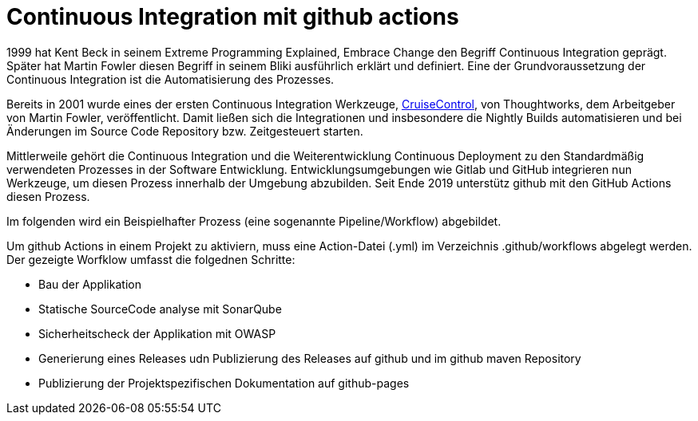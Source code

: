 = Continuous Integration mit github actions

:imagesdir: ../resources/
ifdef::env-github[]
:tip-caption: :bulb:
:note-caption: :information_source:
:important-caption: :heavy_exclamation_mark:
:caution-caption: :fire:
:warning-caption: :warning:
endif::[]

1999 hat Kent Beck in seinem Extreme Programming Explained, Embrace Change den Begriff Continuous Integration geprägt.
Später hat Martin Fowler diesen Begriff in seinem Bliki ausführlich erklärt und definiert. Eine der Grundvoraussetzung der
Continuous Integration ist die Automatisierung des Prozesses.

Bereits in 2001 wurde eines der ersten Continuous Integration Werkzeuge, link:http://cruisecontrol.sourceforge.net/index.html[CruiseControl],
von Thoughtworks, dem Arbeitgeber von Martin Fowler, veröffentlicht. Damit ließen sich die Integrationen und insbesondere die
Nightly Builds automatisieren und bei Änderungen im Source Code Repository bzw. Zeitgesteuert starten.

Mittlerweile gehört die Continuous Integration und die Weiterentwicklung Continuous Deployment zu den Standardmäßig
verwendeten Prozesses in der Software Entwicklung. Entwicklungsumgebungen wie Gitlab und GitHub integrieren nun Werkzeuge,
um diesen Prozess innerhalb der Umgebung abzubilden. Seit Ende 2019 unterstütz github mit den GitHub Actions diesen Prozess.

Im folgenden wird ein Beispielhafter Prozess (eine sogenannte Pipeline/Workflow) abgebildet.

Um github Actions in einem Projekt zu aktiviern, muss eine Action-Datei (.yml) im Verzeichnis .github/workflows abgelegt werden.
Der gezeigte Worfklow umfasst die folgednen Schritte:


* Bau der Applikation
* Statische SourceCode analyse mit SonarQube
* Sicherheitscheck der Applikation mit OWASP
* Generierung eines Releases udn Publizierung des Releases auf github und im github maven Repository
* Publizierung der Projektspezifischen Dokumentation auf github-pages



